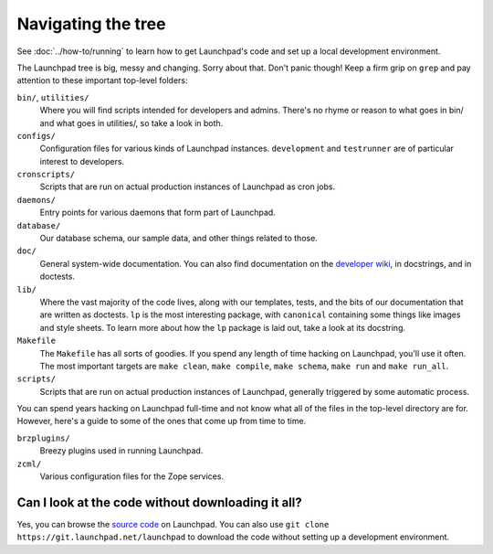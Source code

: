 ===================
Navigating the tree
===================

See :doc:`../how-to/running` to learn how to get Launchpad's code and set up
a local development environment.

The Launchpad tree is big, messy and changing.  Sorry about that.  Don't panic
though!  Keep a firm grip on ``grep`` and pay attention to
these important top-level folders:

``bin/``, ``utilities/``
    Where you will find scripts intended for developers and admins.  There's
    no rhyme or reason to what goes in bin/ and what goes in utilities/, so
    take a look in both.

``configs/``
    Configuration files for various kinds of Launchpad instances.
    ``development`` and ``testrunner`` are of particular interest to developers.

``cronscripts/``
    Scripts that are run on actual production instances of Launchpad as
    cron jobs.

``daemons/``
    Entry points for various daemons that form part of Launchpad.

``database/``
    Our database schema, our sample data, and other things related to those.

``doc/``
    General system-wide documentation. You can also find documentation on
    the `developer wiki <https://dev.launchpad.net/>`_, in docstrings, and
    in doctests.

``lib/``
    Where the vast majority of the code lives, along with our templates,
    tests, and the bits of our documentation that are written as doctests.
    ``lp`` is the most interesting package, with ``canonical`` containing
    some things like images and style sheets.  To learn more about how the
    ``lp`` package is laid out, take a look at its docstring.

``Makefile``
    The ``Makefile`` has all sorts of goodies.  If you spend any length of
    time hacking on Launchpad, you'll use it often.  The most important
    targets are ``make clean``, ``make compile``, ``make schema``, ``make
    run`` and ``make run_all``.

``scripts/``
    Scripts that are run on actual production instances of Launchpad,
    generally triggered by some automatic process.


You can spend years hacking on Launchpad full-time and not know what all of
the files in the top-level directory are for.  However, here's a guide to some
of the ones that come up from time to time.

``brzplugins/``
    Breezy plugins used in running Launchpad.

``zcml/``
    Various configuration files for the Zope services.

Can I look at the code without downloading it all?
==================================================

Yes, you can browse the `source code
<https://git.launchpad.net/launchpad/tree>`_ on Launchpad.  You can also use
``git clone https://git.launchpad.net/launchpad`` to download the code
without setting up a development environment.
